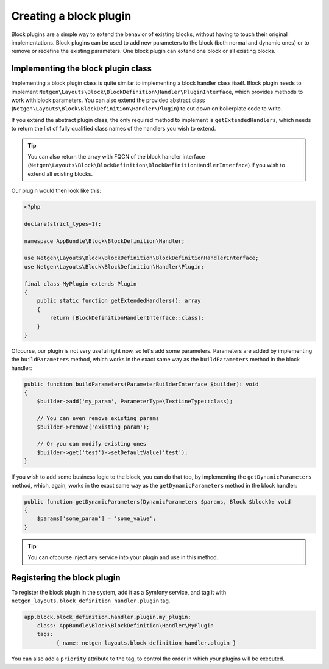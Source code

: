 Creating a block plugin
=======================

Block plugins are a simple way to extend the behavior of existing blocks,
without having to touch their original implementations. Block plugins can be
used to add new parameters to the block (both normal and dynamic ones) or to
remove or redefine the existing parameters. One block plugin can extend one
block or all existing blocks.

Implementing the block plugin class
-----------------------------------

Implementing a block plugin class is quite similar to implementing a block
handler class itself. Block plugin needs to implement
``Netgen\Layouts\Block\BlockDefinition\Handler\PluginInterface``, which
provides methods to work with block parameters. You can also extend the provided
abstract class (``Netgen\Layouts\Block\BlockDefinition\Handler\Plugin``) to cut
down on boilerplate code to write.

If you extend the abstract plugin class, the only required method to implement
is ``getExtendedHandlers``, which needs to return the list of fully qualified
class names of the handlers you wish to extend.

.. tip::

    You can also return the array with FQCN of the block handler interface
    (``Netgen\Layouts\Block\BlockDefinition\BlockDefinitionHandlerInterface``)
    if you wish to extend all existing blocks.

Our plugin would then look like this:

.. code-block:: php

    <?php

    declare(strict_types=1);

    namespace AppBundle\Block\BlockDefinition\Handler;

    use Netgen\Layouts\Block\BlockDefinition\BlockDefinitionHandlerInterface;
    use Netgen\Layouts\Block\BlockDefinition\Handler\Plugin;

    final class MyPlugin extends Plugin
    {
        public static function getExtendedHandlers(): array
        {
            return [BlockDefinitionHandlerInterface::class];
        }
    }

Ofcourse, our plugin is not very useful right now, so let's add some parameters.
Parameters are added by implementing the ``buildParameters`` method, which works
in the exact same way as the ``buildParameters`` method in the block handler:

.. code-block:: php

    public function buildParameters(ParameterBuilderInterface $builder): void
    {
        $builder->add('my_param', ParameterType\TextLineType::class);

        // You can even remove existing params
        $builder->remove('existing_param');

        // Or you can modify existing ones
        $builder->get('test')->setDefaultValue('test');
    }

If you wish to add some business logic to the block, you can do that too, by
implementing the ``getDynamicParameters`` method, which, again, works in the
exact same way as the ``getDynamicParameters`` method in the block handler:

.. code-block:: php

    public function getDynamicParameters(DynamicParameters $params, Block $block): void
    {
        $params['some_param'] = 'some_value';
    }

.. tip::

    You can ofcourse inject any service into your plugin and use in this method.

Registering the block plugin
----------------------------

To register the block plugin in the system, add it as a Symfony service, and tag
it with ``netgen_layouts.block_definition_handler.plugin`` tag.

.. code-block:: yaml

    app.block.block_definition.handler.plugin.my_plugin:
        class: AppBundle\Block\BlockDefinition\Handler\MyPlugin
        tags:
            - { name: netgen_layouts.block_definition_handler.plugin }

You can also add a ``priority`` attribute to the tag, to control the order in
which your plugins will be executed.

